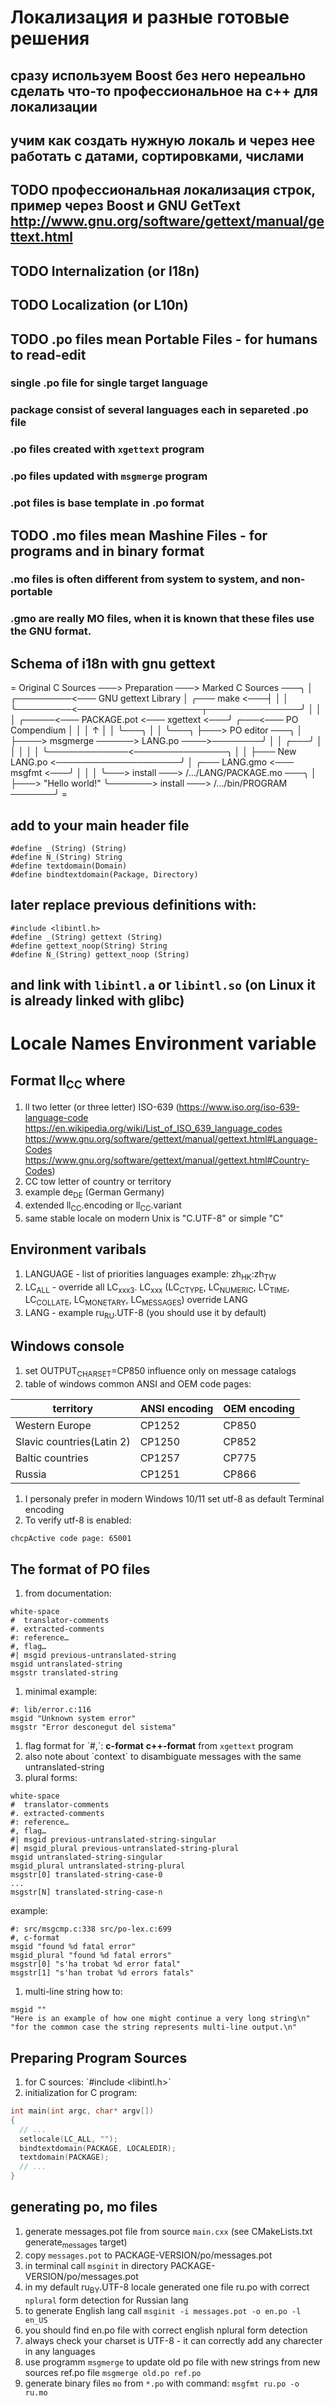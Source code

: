 * Локализация и разные готовые решения
** сразу используем Boost без него нереально сделать что-то профессиональное на с++ для локализации
** учим как создать нужную локаль и через нее работать с датами, сортировками, числами
** TODO профессиональная локализация строк, пример через Boost и GNU GetText http://www.gnu.org/software/gettext/manual/gettext.html
** TODO Internalization (or I18n)
** TODO Localization (or L10n)
** TODO .po files mean Portable Files - for humans to read-edit
*** single .po file for single target language
*** package consist of several languages each in separeted .po file
*** .po files created with ~xgettext~ program
*** .po files updated with ~msgmerge~ program
*** .pot files is base template in .po format
** TODO .mo files mean Mashine Files - for programs and in binary format
*** .mo files is often different from system to system, and non-portable
*** .gmo are really MO files, when it is known that these files use the GNU format.
** Schema of i18n with gnu gettext
=
Original C Sources ───> Preparation ───> Marked C Sources ───╮
                                                             │
              ╭─────────<─── GNU gettext Library             │
╭─── make <───┤                                              │
│             ╰─────────<────────────────────┬───────────────╯
│                                            │
│   ╭─────<─── PACKAGE.pot <─── xgettext <───╯   ╭───<─── PO Compendium
│   │                                            │              ↑
│   │                                            ╰───╮          │
│   ╰───╮                                            ├───> PO editor ───╮
│       ├────> msgmerge ──────> LANG.po ────>────────╯                  │
│   ╭───╯                                                               │
│   │                                                                   │
│   ╰─────────────<───────────────╮                                     │
│                                 ├─── New LANG.po <────────────────────╯
│   ╭─── LANG.gmo <─── msgfmt <───╯
│   │
│   ╰───> install ───> /.../LANG/PACKAGE.mo ───╮
│                                              ├───> "Hello world!"
╰───────> install ───> /.../bin/PROGRAM ───────╯
=
** add to your main header file
#+begin_src C++
#define _(String) (String)
#define N_(String) String
#define textdomain(Domain)
#define bindtextdomain(Package, Directory)
#+end_src
** later replace previous definitions with:
#+begin_src C++
#include <libintl.h>
#define _(String) gettext (String)
#define gettext_noop(String) String
#define N_(String) gettext_noop (String)
#+end_src
** and link with =libintl.a= or =libintl.so= (on Linux it is already linked with glibc)
* Locale Names Environment variable
** Format ll_CC where
1. ll two letter (or three letter) ISO-639 (https://www.iso.org/iso-639-language-code
   https://en.wikipedia.org/wiki/List_of_ISO_639_language_codes
   https://www.gnu.org/software/gettext/manual/gettext.html#Language-Codes
   https://www.gnu.org/software/gettext/manual/gettext.html#Country-Codes)
2. CC tow letter of country or territory
3. example de_DE (German Germany)
4. extended ll_CC.encoding or ll_CC.variant
5. same stable locale on modern Unix is "C.UTF-8" or simple "C"
** Environment varibals
1. LANGUAGE - list of priorities languages example: zh_HK:zh_TW
2. LC_ALL - override all LC_xxx3. LC_xxx (LC_CTYPE, LC_NUMERIC, LC_TIME, LC_COLLATE, LC_MONETARY, LC_MESSAGES)
   override LANG
4. LANG - example ru_RU.UTF-8 (you should use it by default)
** Windows console
1. set OUTPUT_CHARSET=CP850 influence only on message catalogs
2. table of windows common ANSI and OEM code pages:
| territory                 | ANSI encoding | OEM encoding |
|---------------------------+---------------+--------------|
| Western Europe            | CP1252        | CP850        |
| Slavic countries(Latin 2) | CP1250        | CP852        |
| Baltic countries          | CP1257        | CP775        |
| Russia                    | CP1251        | CP866        |
3. I personaly prefer in modern Windows 10/11 set utf-8 as default Terminal encoding
4. To verify utf-8 is enabled:
#+begin_src cmd
chcpActive code page: 65001
#+end_src
** The format of PO files
1. from documentation:
#+begin_src PO
white-space
#  translator-comments
#. extracted-comments
#: reference…
#, flag…
#| msgid previous-untranslated-string
msgid untranslated-string
msgstr translated-string
#+end_src
2. minimal example:
#+begin_src PO
#: lib/error.c:116
msgid "Unknown system error"
msgstr "Error desconegut del sistema"
#+end_src
3. flag format for `#,`: *c-format* *c++-format* from =xgettext= program
4. also note about `context` to disambiguate messages with the same untranslated-string
5. plural forms:
#+begin_src .po
white-space
#  translator-comments
#. extracted-comments
#: reference…
#, flag…
#| msgid previous-untranslated-string-singular
#| msgid_plural previous-untranslated-string-plural
msgid untranslated-string-singular
msgid_plural untranslated-string-plural
msgstr[0] translated-string-case-0
...
msgstr[N] translated-string-case-n
#+end_src
example:
#+begin_src .po
#: src/msgcmp.c:338 src/po-lex.c:699
#, c-format
msgid "found %d fatal error"
msgid_plural "found %d fatal errors"
msgstr[0] "s'ha trobat %d error fatal"
msgstr[1] "s'han trobat %d errors fatals"
#+end_src
6. multi-line string how to:
#+begin_src .po
msgid ""
"Here is an example of how one might continue a very long string\n"
"for the common case the string represents multi-line output.\n"
#+end_src
** Preparing Program Sources
1. for C sources: `#include <libintl.h>`
2. initialization for C program:
#+begin_src C
int main(int argc, char* argv[])
{
  // ...
  setlocale(LC_ALL, "");
  bindtextdomain(PACKAGE, LOCALEDIR);
  textdomain(PACKAGE);
  // ...
}
#+end_src

** generating po, mo files
1. generate messages.pot file from source =main.cxx= (see CMakeLists.txt
   generate_messages target)
2. copy =messages.pot= to PACKAGE-VERSION/po/messages.pot
3. in terminal call =msginit= in directory PACKAGE-VERSION/po/messages.pot
4. in my default ru_BY.UTF-8 locale generated one file ru.po with correct
   =nplural= form detection for Russian lang
5. to generate English lang call =msginit -i messages.pot -o en.po -l en_US=
6. you should find en.po file with correct english nplural form detection
7. always check your charset is UTF-8 - it can correctly add any charecter in
   any languages
8. use programm =msgmerge= to update old po file with new strings from new
   sources ref.po file =msgmerge old.po ref.po=
9. generate binary files =mo= from =*.po= with command: =msgfmt ru.po -o ru.mo=
